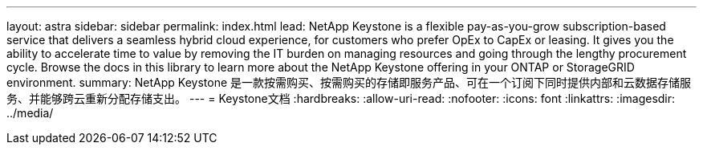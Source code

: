 ---
layout: astra 
sidebar: sidebar 
permalink: index.html 
lead: NetApp Keystone is a flexible pay-as-you-grow subscription-based service that delivers a seamless hybrid cloud experience, for customers who prefer OpEx to CapEx or leasing. It gives you the ability to accelerate time to value by removing the IT burden on managing resources and going through the lengthy procurement cycle. Browse the docs in this library to learn more about the NetApp Keystone offering in your ONTAP or StorageGRID environment. 
summary: NetApp Keystone 是一款按需购买、按需购买的存储即服务产品、可在一个订阅下同时提供内部和云数据存储服务、并能够跨云重新分配存储支出。 
---
= Keystone文档
:hardbreaks:
:allow-uri-read: 
:nofooter: 
:icons: font
:linkattrs: 
:imagesdir: ../media/


